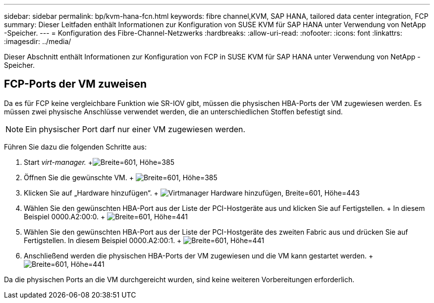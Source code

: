 ---
sidebar: sidebar 
permalink: bp/kvm-hana-fcn.html 
keywords: fibre channel,KVM, SAP HANA, tailored data center integration, FCP 
summary: Dieser Leitfaden enthält Informationen zur Konfiguration von SUSE KVM für SAP HANA unter Verwendung von NetApp -Speicher. 
---
= Konfiguration des Fibre-Channel-Netzwerks
:hardbreaks:
:allow-uri-read: 
:nofooter: 
:icons: font
:linkattrs: 
:imagesdir: ../media/


[role="lead"]
Dieser Abschnitt enthält Informationen zur Konfiguration von FCP in SUSE KVM für SAP HANA unter Verwendung von NetApp -Speicher.



== FCP-Ports der VM zuweisen

Da es für FCP keine vergleichbare Funktion wie SR-IOV gibt, müssen die physischen HBA-Ports der VM zugewiesen werden.  Es müssen zwei physische Anschlüsse verwendet werden, die an unterschiedlichen Stoffen befestigt sind.


NOTE: Ein physischer Port darf nur einer VM zugewiesen werden.

Führen Sie dazu die folgenden Schritte aus:

. Start _virt-manager._ +image:kvm-hana-image2.png["Breite=601, Höhe=385"]
. Öffnen Sie die gewünschte VM. + image:kvm-hana-image3.png["Breite=601, Höhe=385"]
. Klicken Sie auf „Hardware hinzufügen“. + image:kvm-hana-image4.png["Virtmanager Hardware hinzufügen, Breite=601, Höhe=443"]
. Wählen Sie den gewünschten HBA-Port aus der Liste der PCI-Hostgeräte aus und klicken Sie auf Fertigstellen.  + In diesem Beispiel 0000.A2:00:0. + image:kvm-hana-image9.png["Breite=601, Höhe=441"]
. Wählen Sie den gewünschten HBA-Port aus der Liste der PCI-Hostgeräte des zweiten Fabric aus und drücken Sie auf Fertigstellen.  In diesem Beispiel 0000.A2:00:1. + image:kvm-hana-image10.png["Breite=601, Höhe=441"]
. Anschließend werden die physischen HBA-Ports der VM zugewiesen und die VM kann gestartet werden. + image:kvm-hana-image11.png["Breite=601, Höhe=441"]


Da die physischen Ports an die VM durchgereicht wurden, sind keine weiteren Vorbereitungen erforderlich.
